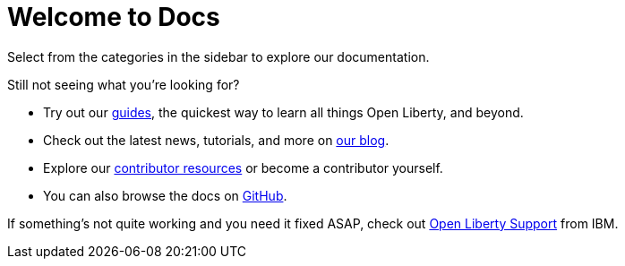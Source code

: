 = Welcome to Docs

Select from the categories in the sidebar to explore our documentation.

Still not seeing what you're looking for?

- Try out our link:/guides[guides], the quickest way to learn all things Open Liberty, and beyond.
- Check out the latest news, tutorials, and more on https://www.openliberty.io/blog/[our blog].
- Explore our link:/contribute[contributor resources] or become a contributor yourself.
- You can also browse the docs on https://github.com/OpenLiberty/docs[GitHub].

If something's not quite working and you need it fixed ASAP, check out link:/support[Open Liberty Support] from IBM.
